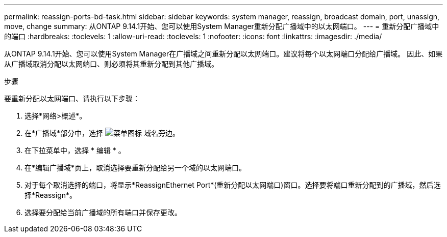 ---
permalink: reassign-ports-bd-task.html 
sidebar: sidebar 
keywords: system manager, reassign, broadcast domain, port, unassign, move, change 
summary: 从ONTAP 9.14.1开始、您可以使用System Manager重新分配广播域中的以太网端口。 
---
= 重新分配广播域中的端口
:hardbreaks:
:toclevels: 1
:allow-uri-read: 
:toclevels: 1
:nofooter: 
:icons: font
:linkattrs: 
:imagesdir: ./media/


[role="lead"]
从ONTAP 9.14.1开始、您可以使用System Manager在广播域之间重新分配以太网端口。建议将每个以太网端口分配给广播域。  因此、如果从广播域取消分配以太网端口、则必须将其重新分配到其他广播域。

.步骤
要重新分配以太网端口、请执行以下步骤：

. 选择*网络>概述*。
. 在*广播域*部分中，选择 image:icon_kabob.gif["菜单图标"] 域名旁边。
. 在下拉菜单中，选择 * 编辑 * 。
. 在*编辑广播域*页上，取消选择要重新分配给另一个域的以太网端口。
. 对于每个取消选择的端口，将显示*ReassignEthernet Port*(重新分配以太网端口)窗口。选择要将端口重新分配到的广播域，然后选择*Reassign*。
. 选择要分配给当前广播域的所有端口并保存更改。

